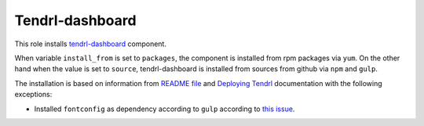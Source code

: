 ==================
 Tendrl-dashboard
==================

This role installs `tendrl-dashboard`_ component.

When variable ``install_from`` is set to ``packages``, the component is
installed from rpm packages via ``yum``. On the other hand when the value is
set to ``source``, tendrl-dashboard is installed from sources from github via
``npm`` and ``gulp``.

The installation is based on information from `README file`_ and `Deploying
Tendrl`_ documentation with the following exceptions:

* Installed ``fontconfig`` as dependency according to ``gulp`` according to
  `this issue`_.


.. _`tendrl-dashboard`: https://github.com/Tendrl/dashboard
.. _`README file`: https://github.com/Tendrl/dashboard/blob/master/README.md
.. _`Deploying Tendrl`: https://github.com/Tendrl/documentation/blob/master/deployment.adoc
.. _`this issue`: https://github.com/Tendrl/dashboard/issues/78
